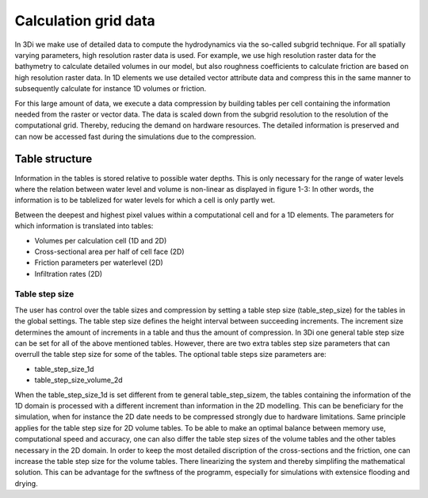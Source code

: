 Calculation grid data
=====================

In 3Di we make use of detailed data to compute the hydrodynamics via the so-called subgrid technique. For all spatially varying parameters, high resolution raster data is used. For example, we use high resolution raster data for the bathymetry to calculate detailed volumes in our model, but also roughness coefficients to calculate friction are based on high resolution raster data. In 1D elements we use detailed vector attribute data and compress this in the same manner to subsequently calculate for instance 1D volumes or friction. 

For this large amount of data, we execute a data compression by building tables per cell containing the information needed from the raster or vector data. The data is scaled down from the subgrid resolution to the resolution of the computational grid. Thereby, reducing the demand on hardware resources. The detailed information is preserved and can now be accessed fast during the simulations due to the compression. 

Table structure
---------------

Information in the tables is stored relative to possible water depths. This is only necessary for the range of water levels where the relation between water level and volume is non-linear as displayed in figure 1-3: In other words, the information is to be tablelized for water levels for which a cell is only partly wet.

Between the deepest and highest pixel values within a computational cell and for a 1D elements. The parameters for which information is translated into tables:

* Volumes per calculation cell (1D and 2D)
* Cross-sectional area per half of cell face (2D)
* Friction parameters per waterlevel (2D)
* Infiltration rates (2D)

.. figure:: image/crossection_table_increments.png
   :scale: 60 %
   :align: center
   :alt: Figure 1 Table increments 2D

.. figure:: image/table_1d_increments.png
   :scale: 60 %
   :align: center
   :alt: Figure2 Table increments 1D

.. figure:: image/volume_table_2d_increments.png
   :scale: 60 %
   :align: center
   :alt: Figure 3 Table structure 2D


Table step size
^^^^^^^^^^^^^^^

The user has control over the table sizes and compression by setting a table step size (table_step_size) for the tables in the global settings. The table step size defines the height interval between succeeding increments. The increment size determines the amount of increments in a table and thus the amount of compression. In 3Di one general table step size can be set for all of the above mentioned tables. However, there are two extra tables step size parameters that can overrull the table step size for some of the tables. The optional table steps size parameters are:

* table_step_size_1d
* table_step_size_volume_2d

When the table_step_size_1d is set different from te general table_step_sizem, the tables containing the information of the 1D domain is processed with a different increment than information in the 2D modelling. This can be beneficiary for the simulation, when for instance the 2D date needs to be compressed strongly due to hardware limitations. Same principle applies for the table step size for 2D volume tables. To be able to make an optimal balance between memory use, computational speed and accuracy, one can also differ the table step sizes of the volume tables and the other tables necessary in the 2D domain. In order to keep the most detailed discription of the cross-sections and the friction, one can increase the table step size for the volume tables. There linearizing the system and thereby simplifing the mathematical solution. This can be advantage for the swftness of the programm, especially for simulations with extensice flooding and drying. 
